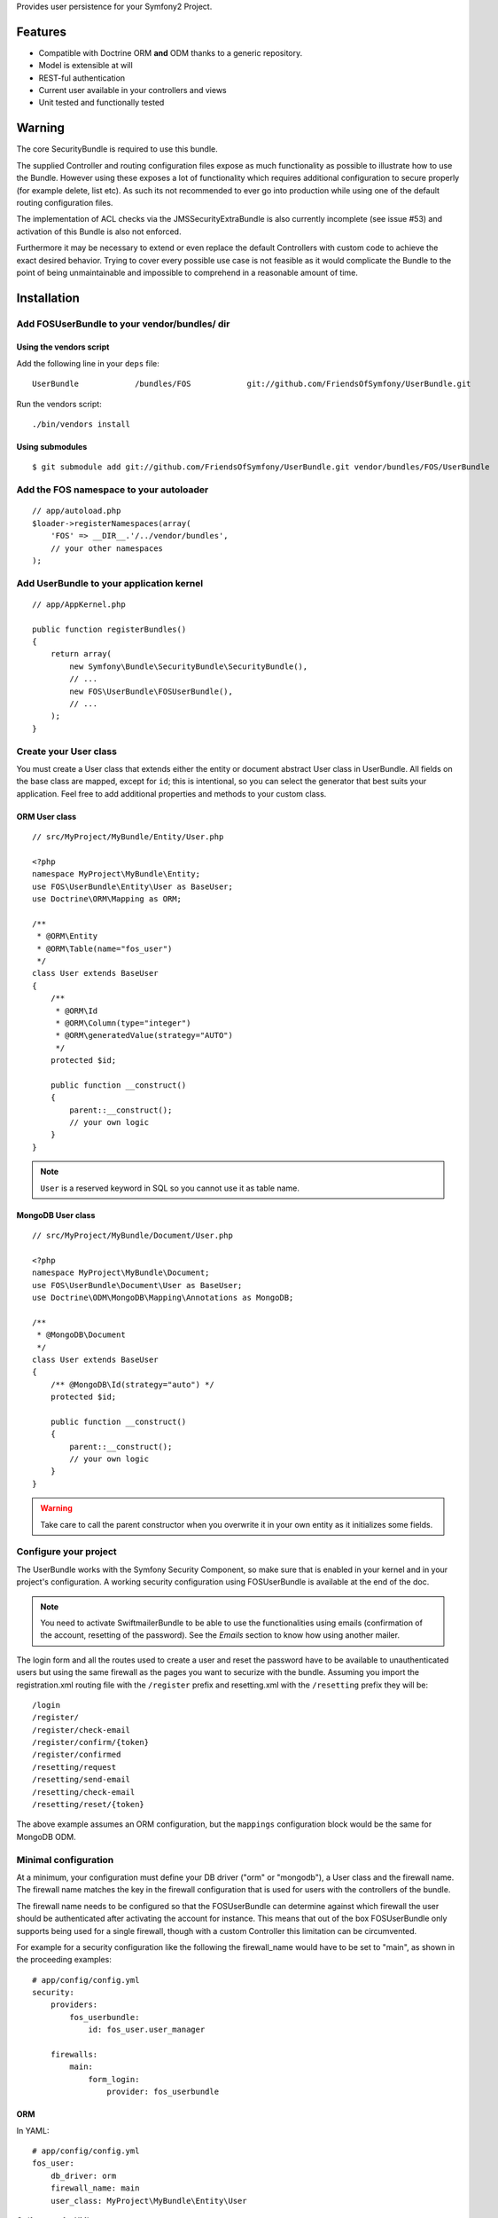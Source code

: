 Provides user persistence for your Symfony2 Project.

Features
========

- Compatible with Doctrine ORM **and** ODM thanks to a generic repository.
- Model is extensible at will
- REST-ful authentication
- Current user available in your controllers and views
- Unit tested and functionally tested

Warning
=======

The core SecurityBundle is required to use this bundle.

The supplied Controller and routing configuration files expose as much functionality
as possible to illustrate how to use the Bundle. However using these exposes
a lot of functionality which requires additional configuration to secure
properly (for example delete, list etc). As such its not recommended to
ever go into production while using one of the default routing configuration
files.

The implementation of ACL checks via the JMSSecurityExtraBundle is also
currently incomplete (see issue #53) and activation of this Bundle is also
not enforced.

Furthermore it may be necessary to extend or even replace the default Controllers
with custom code to achieve the exact desired behavior. Trying to cover
every possible use case is not feasible as it would complicate the Bundle
to the point of being unmaintainable and impossible to comprehend in a reasonable
amount of time.

Installation
============

Add FOSUserBundle to your vendor/bundles/ dir
------------------------------------------

Using the vendors script
~~~~~~~~~~~~~~~~~~~~~~~~~~~~

Add the following line in your ``deps`` file::

    UserBundle            /bundles/FOS            git://github.com/FriendsOfSymfony/UserBundle.git

Run the vendors script::

    ./bin/vendors install

Using submodules
~~~~~~~~~~~~~~~~

::

    $ git submodule add git://github.com/FriendsOfSymfony/UserBundle.git vendor/bundles/FOS/UserBundle

Add the FOS namespace to your autoloader
----------------------------------------

::

    // app/autoload.php
    $loader->registerNamespaces(array(
        'FOS' => __DIR__.'/../vendor/bundles',
        // your other namespaces
    );

Add UserBundle to your application kernel
-----------------------------------------

::

    // app/AppKernel.php

    public function registerBundles()
    {
        return array(
            new Symfony\Bundle\SecurityBundle\SecurityBundle(),
            // ...
            new FOS\UserBundle\FOSUserBundle(),
            // ...
        );
    }

Create your User class
----------------------

You must create a User class that extends either the entity or document abstract
User class in UserBundle.  All fields on the base class are mapped, except for
``id``; this is intentional, so you can select the generator that best suits
your application. Feel free to add additional properties and methods to your
custom class.

ORM User class
~~~~~~~~~~~~~~

::

    // src/MyProject/MyBundle/Entity/User.php

    <?php
    namespace MyProject\MyBundle\Entity;
    use FOS\UserBundle\Entity\User as BaseUser;
    use Doctrine\ORM\Mapping as ORM;

    /**
     * @ORM\Entity
     * @ORM\Table(name="fos_user")
     */
    class User extends BaseUser
    {
        /**
         * @ORM\Id
         * @ORM\Column(type="integer")
         * @ORM\generatedValue(strategy="AUTO")
         */
        protected $id;

        public function __construct()
        {
            parent::__construct();
            // your own logic
        }
    }

.. note::

    ``User`` is a reserved keyword in SQL so you cannot use it as table name.

MongoDB User class
~~~~~~~~~~~~~~~~~~

::

    // src/MyProject/MyBundle/Document/User.php

    <?php
    namespace MyProject\MyBundle\Document;
    use FOS\UserBundle\Document\User as BaseUser;
    use Doctrine\ODM\MongoDB\Mapping\Annotations as MongoDB;

    /**
     * @MongoDB\Document
     */
    class User extends BaseUser
    {
        /** @MongoDB\Id(strategy="auto") */
        protected $id;

        public function __construct()
        {
            parent::__construct();
            // your own logic
        }
    }

.. warning::

    Take care to call the parent constructor when you overwrite it in your own
    entity as it initializes some fields.

Configure your project
----------------------

The UserBundle works with the Symfony Security Component, so make sure that is
enabled in your kernel and in your project's configuration. A working security
configuration using FOSUserBundle is available at the end of the doc.

.. note::

    You need to activate SwiftmailerBundle to be able to use the functionalities
    using emails (confirmation of the account, resetting of the password).
    See the `Emails` section to know how using another mailer.

The login form and all the routes used to create a user and reset the password
have to be available to unauthenticated users but using the same firewall as
the pages you want to securize with the bundle. Assuming you import the
registration.xml routing file with the ``/register`` prefix and resetting.xml
with the ``/resetting`` prefix they will be::

    /login
    /register/
    /register/check-email
    /register/confirm/{token}
    /register/confirmed
    /resetting/request
    /resetting/send-email
    /resetting/check-email
    /resetting/reset/{token}

The above example assumes an ORM configuration, but the ``mappings``
configuration block would be the same for MongoDB ODM.

Minimal configuration
---------------------

At a minimum, your configuration must define your DB driver ("orm" or "mongodb"),
a User class and the firewall name. The firewall name matches the key in the
firewall configuration that is used for users with the controllers of the
bundle.

The firewall name needs to be configured so that the FOSUserBundle can determine
against which firewall the user should be authenticated after activating the
account for instance. This means that out of the box FOSUserBundle only supports
being used for a single firewall, though with a custom Controller this
limitation can be circumvented.

For example for a security configuration like the following the firewall_name
would have to be set to "main", as shown in the proceeding examples:

::

    # app/config/config.yml
    security:
        providers:
            fos_userbundle:
                id: fos_user.user_manager

        firewalls:
            main:
                form_login:
                    provider: fos_userbundle

ORM
~~~

In YAML:

::

    # app/config/config.yml
    fos_user:
        db_driver: orm
        firewall_name: main
        user_class: MyProject\MyBundle\Entity\User

Or if you prefer XML:

::

    # app/config/config.xml

    <fos_user:config
        db-driver="orm"
        firewall-name="main"
        user-class="MyProject\MyBundle\Entity\User"
    />

ODM
~~~

In YAML:

::

    # app/config/config.yml
    fos_user:
        db_driver: mongodb
        firewall_name: main
        user_class: MyProject\MyBundle\Document\User

Or if you prefer XML:

::

    # app/config/config.xml

    <fos_user:config
        db-driver="mongodb"
        firewall-name="main">
        user-class="MyProject\MyBundle\Document\User"
    />


Add authentication routes
-------------------------

If you want ready to use login and logout pages, include the built-in
routes:

::

    # app/config/routing.yml
    fos_user_security:
        resource: "@FOSUserBundle/Resources/config/routing/security.xml"

    fos_user_profile:
        resource: "@FOSUserBundle/Resources/config/routing/profile.xml"
        prefix: /profile

    fos_user_register:
        resource: "@FOSUserBundle/Resources/config/routing/registration.xml"
        prefix: /register

    fos_user_resetting:
        resource: "@FOSUserBundle/Resources/config/routing/resetting.xml"
        prefix: /resetting

    fos_user_change_password:
        resource: "@FOSUserBundle/Resources/config/routing/change_password.xml"
        prefix: /change-password

::

    # app/config/routing.xml

    <import resource="@FOSUserBundle/Resources/config/routing/security.xml"/>
    <import resource="@FOSUserBundle/Resources/config/routing/profile.xml" prefix="/profile" />
    <import resource="@FOSUserBundle/Resources/config/routing/registration.xml" prefix="/register" />
    <import resource="@FOSUserBundle/Resources/config/routing/resetting.xml" prefix="/resetting" />
    <import resource="@FOSUserBundle/Resources/config/routing/change_password.xml" prefix="/change-password" />

You now can login at http://app.com/app_dev.php/login

Command line
============

FOSUserBundle provides command line utilities to help manage your
application users.

Create user
-----------

This command creates a new user::

    $ php app/console fos:user:create username email password

If you don't provide the required arguments, a interactive prompt will
ask them to you::

    $ php app/console fos:user:create

Promote user as a super administrator
-------------------------------------

This command promotes a user as a super administrator::

    $ php app/console fos:user:promote

User manager service
====================

FOSUserBundle works with both ORM and ODM. To make it possible, it wraps
all the operation on users in a UserManager. The user manager is a service
of the container.

If you configure the db_driver to orm, this service is an instance of
``FOS\UserBundle\Entity\UserManager``.

If you configure the db_driver to odm, this service is an instance of
``FOS\UserBundle\Document\UserManager``.

Both these classes implement ``FOS\UserBundle\Model\UserManagerInterface``.

Access the user manager service
-------------------------------

If you want to manipulate users in a way that will work as well with
ORM and ODM, use the fos_user.user_manager service::

    $userManager = $container->get('fos_user.user_manager');

That's the way FOSUserBundle's internal controllers are built.

Access the current user class
-----------------------------

A new instance of your User class can be created by the user manager::

    $user = $userManager->createUser();

`$user` is now an Entity or a Document, depending on the configuration.

Updating a User object
----------------------

When creating or updating a User object you need to update the encoded password
and the canonical fields. To make it easier, the bundle comes with a Doctrine
listener handling this for you behind the scene.

If you don't want to use the Doctrine listener, you can disable it. In this case
you will have to call the ``updateUser`` method of the user manager each time
you do a change in your entity.

In YAML:

::

    # app/config/config.yml
    fos_user:
        db_driver: orm
        firewall_name: main
        use_listener: false
        user_class: MyProject\MyBundle\Entity\User

Or if you prefer XML:

::

    # app/config/config.xml

    <fos_user:config
        db-driver="orm"
        firewall-name="main"
        use-listener="false">
        user-class="MyProject\MyBundle\Entity\User"
    />

.. note::

    The default behavior is to flush the changes when calling this method. You
    can disable the flush when using the ORM and the MongoDB implementations by
    passing a second argument set to ``false``.

Using groups
============

The bundle allows to optionnally use groups. You need to explicitly
enable it in your configuration by giving the Group class which must
implement ``FOS\UserBundle\Model\GroupInterface``.

In YAML:

::

    # app/config/config.yml
    fos_user:
        db_driver: orm
        firewall_name: main
        user_class: MyProject\MyBundle\Entity\User
        group:
            group_class: MyProject\MyBundle\Entity\Group

Or if you prefer XML:

::

    # app/config/config.xml

    <fos_user:config
        db-driver="orm"
        firewall-name="main">
        user-class="MyProject\MyBundle\Entity\User"
    >
        <fos_user:group group-class model="MyProject\MyBundle\Entity\Group" />
    </fos_user:config>

The Group class
---------------

The simpliest way is to extend the mapped superclass provided by the
bundle.

ORM
~~~

::

    // src/MyProject/MyBundle/Entity/Group.php

    <?php
    namespace MyProject\MyBundle\Entity;
    use FOS\UserBundle\Entity\Group as BaseGroup;
    use Doctrine\ORM\Mapping as ORM;

    /**
     * @ORM\Entity
     * @ORM\Table(name="fos_group")
     */
    class Group extends BaseGroup
    {
        /**
         * @ORM\Id
         * @ORM\Column(type="integer")
         * @ORM\generatedValue(strategy="AUTO")
         */
        protected $id;
    }

.. note::

    ``Group`` is also a reserved keyword in SQL so it cannot be used either.

ODM
~~~

::

    // src/MyProject/MyBundle/Document/Group.php

    <?php
    namespace MyProject\MyBundle\Document;
    use FOS\UserBundle\Document\Group as BaseGroup;
    use Doctrine\ODM\MongoDB\Mapping as MongoDB;

    /**
     * @MongoDB\Document
     */
    class Group extends BaseGroup
    {
        /** @MongoDB\Id(strategy="auto") */
        protected $id;
    }

Defining the relation
---------------------

The next step is to map the relation in your User class.

ORM
~~~

::

    // src/MyProject/MyBundle/Entity/User.php

    <?php
    namespace MyProject\MyBundle\Entity;
    use FOS\UserBundle\Entity\User as BaseUser;
    use Doctrine\ORM\Mapping as ORM;

    /**
     * @ORM\Entity
     * @ORM\Table(name="fos_user")
     */
    class User extends BaseUser
    {
        /**
         * @ORM\Id
         * @ORM\Column(type="integer")
         * @ORM\generatedValue(strategy="AUTO")
         */
        protected $id;

        /**
         * @ORM\ManyToMany(targetEntity="MyProject\MyBundle\Entity\Group")
         * @ORM\JoinTable(name="fos_user_user_group",
         *      joinColumns={@ORM\JoinColumn(name="user_id", referencedColumnName="id")},
         *      inverseJoinColumns={@ORM\JoinColumn(name="group_id", referencedColumnName="id")}
         * )
         */
        protected $groups;
    }

ODM
~~~

::

    // src/MyProject/MyBundle/Document/User.php

    <?php
    namespace MyProject\MyBundle\Document;
    use FOS\UserBundle\Document\User as BaseUser;
    use Doctrine\ODM\MongoDB\Mapping as MongoDB;

    /**
     * @MongoDB\Document
     */
    class User extends BaseUser
    {
        /** @MongoDB\Id(strategy="auto") */
        protected $id;

        /** @MongoDB\ReferenceMany(targetDocument="MyProject\MyBundle\Document\Group") */
        protected $groups;
    }

Enabling the routing for the GroupController
--------------------------------------------

You can also the group.xml file to use the builtin controller to manipulate the
groups.

Configuration reference
=======================

All configuration options are listed below::

    # app/config/config.yml
    fos_user:
        db_driver:      ~ # Required
        firewall_name:  ~ # Required
        user_class:     ~ # Required
        use_listener:   true
        from_email:     { webmaster@example.com: Admin }
        profile:
            form:
                type:               FOS\UserBundle\Form\ProfileFormType
                handler:            FOS\UserBundle\Form\ProfileFormHandler
                name:               fos_user_profile_form
                validation_groups:  [Profile]
        change_password:
            form:
                type:               FOS\UserBundle\Form\ChangePasswordFormType
                handler:            FOS\UserBundle\Form\ChangePasswordFormHandler
                name:               fos_user_change_password_form
                validation_groups:  [ChangePassword]
        registration:
            confirmation:
                from_email: ~
                enabled:    false
                template:   FOSUserBundle:Registration:email.txt.twig
            form:
                type:               FOS\UserBundle\Form\RegistrationFormType
                handler:            FOS\UserBundle\Form\RegistrationFormHandler
                name:               fos_user_registration_form
                validation_groups:  [Registration]
        resetting:
            token_ttl: 86400
            email:
                from_email: ~
                template:   FOSUserBundle:Resetting:email.txt.twig
            form:
                type:               FOS\UserBundle\Form\ResettingFormType
                handler:            FOS\UserBundle\Form\ResettingFormHandler
                name:               fos_user_resetting_form
                validation_groups:  [ResetPassword]
        service:
            mailer:                 fos_user.util.mailer.default
            email_canonicalizer:    fos_user.util.email_canonicalizer.default
            username_canonicalizer: fos_user.util.username_canonicalizer.default
            user_manager:           fos_user.user_manager.default
        encoder:
            algorithm:          sha512
            encode_as_base64:   false
            iterations:         1
        template:
            engine: twig
            theme:  FOSUserBundle::form.html.twig
        group:
            group_class:    ~ # Required when using groups
            form:
                type:               FOS\UserBundle\Form\GroupFormType
                handler:            FOS\UserBundle\Form\GroupHandler
                name:               fos_user_group_form
                validation_groups:  [Registration]

Configuration example
=====================

This section provides a working configuration for the bundle and the security.

FOSUserBundle configuration
---------------------------

::

    # app/config/config.yml
    fos_user:
        db_driver:     orm
        firewall_name: main
        user_class:  MyProject\MyBundle\Entity\User

Security configuration
----------------------

::

    # app/config/security.yml
    security:
        providers:
            fos_userbundle:
                id: fos_user.user_manager

        firewalls:
            main:
                pattern:      .*
                form_login:
                    provider:       fos_userbundle
                    login_path:     /login
                    use_forward:    false
                    check_path:     /login_check
                    failure_path:   null
                logout:       true
                anonymous:    true

        access_control:
            # The WDT has to be allowed to anonymous users to avoid requiring the login with the AJAX request
            - { path: ^/_wdt/, role: IS_AUTHENTICATED_ANONYMOUSLY }
            - { path: ^/_profiler/, role: IS_AUTHENTICATED_ANONYMOUSLY }
            # AsseticBundle paths used when using the controller for assets
            - { path: ^/js/, role: IS_AUTHENTICATED_ANONYMOUSLY }
            - { path: ^/css/, role: IS_AUTHENTICATED_ANONYMOUSLY }
            # URL of FOSUserBundle which need to be available to anonymous users
            - { path: ^/login$, role: IS_AUTHENTICATED_ANONYMOUSLY }
            - { path: ^/register, role: IS_AUTHENTICATED_ANONYMOUSLY }
            - { path: ^/resetting, role: IS_AUTHENTICATED_ANONYMOUSLY }
            # Secured part of the site
            # This config requires being logged for the whole site and having the admin role for the admin part.
            # Change these rules to adapt them to your needs
            - { path: ^/admin/, role: ROLE_ADMIN }
            - { path: ^/.*, role: ROLE_USER }

        role_hierarchy:
            ROLE_ADMIN:       ROLE_USER
            ROLE_SUPER_ADMIN:  ROLE_ADMIN

Replacing some part by your own implementation
==============================================

Templating
----------

The template names are not configurable, however Symfony2 makes it possible
to extend a bundle by defining a template in the app/ directory.

For example ``vendor/bundles/FOS/UserBundle/Resources/views/User/new.twig`` can be
replaced inside an application by putting a file with alternative content in
``app/Resources/FOSUserBundle/views/User/new.twig``.

You could also create a bundle defined as child of FOSUserBundle and placing the
templates in it.

You can use a different templating engine by configuring it but you will have to
create all the needed templates as only twig templates are provided.

Controller
----------

To overwrite a controller, create a bundle defined a child of FOSUserBundle
and create a controller with the same name in this bundle.

Validation
----------

The ``Resources/config/validation.xml`` file contains definitions for custom
validator rules for various classes. The rules defined by FOSUserBundle are
all in a validation group so you can choose not to use them.

Emails
------

The default mailer relies on Swiftmailer to send the mails of the bundle.
If you want to use another mailer in your project you can change it by defining
your own service implementing ``FOS\UserBundle\Mailer\MailerInterface`` and
setting its id in the configuration::

    fos_user:
        # ...
        service:
            mailer: custom_mailer_id

This bundle comes with two mailer implementations.

- `fos_user.mailer.default` is the default implementation, and uses swiftmailer to send emails.
- `fos_user.mailer.noop` does nothing and can be used if your project does not depend on swiftmailer.

Canonicalization
----------------

``Canonicalizer`` services are used to canonicalize the username and the email
fields for database storage. By default, username and email fields are
canonicalized in the same manner using ``mb_convert_case()``. You may configure
your own class for each field provided it implements
``FOS\UserBundle\Util\CanonicalizerInterface``.

.. note::

    If you do not have the mbstring extension installed you will need to
    define your own ``canonicalizer``.

